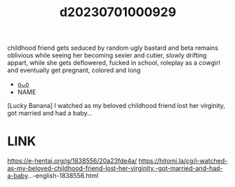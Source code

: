 :PROPERTIES:
:ID:       676bcf1e-07bf-476c-be7a-971c17dbd157
:END:
#+title: d20230701000929
#+filetags: :20230701000929:ntronary:
  childhood friend gets seduced by random ugly bastard and beta remains oblivious while seeing her becoming sexier and cutier, slowly drifting appart, while she gets deflowered, fucked in school, roleplay as a cowgirl and eventually get pregnant, colored and long
- [[id:1d29e13c-f1a0-4674-88f8-9a7a5e83e700][oᴗo]]
- NAME
[Lucky Banana] I watched as my beloved childhood friend lost her virginity, got married and had a baby...
* LINK
   https://e-hentai.org/g/1838556/20a23fde4a/
   https://hitomi.la/cg/i-watched-as-my-beloved-childhood-friend-lost-her-virginity,-got-married-and-had-a-baby...-english-1838556.html
